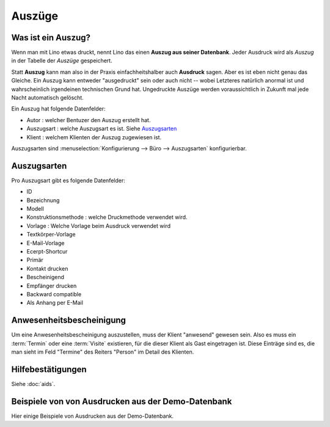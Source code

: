 ===============
Auszüge
===============


.. **Vorbemerkung für Eupener**

  Im Dezember 2015 wird im ÖSHZ Eupen der Empfang von TIM nach Lino
  umsteigen.  Das, was in TIM als "Bescheinigungen" lief, haben wir
  für Lino ziemlich stark umgekrempelt.  Auf den ersten Blick scheint
  das alles viel komplizierter und unflexibler als in TIM.
  Sozialarbeiter gehen lieber mit Menschen um als mit Computern.

  Aber wir haben Grund zur Hoffnung, dass ihr schon auf den zweiten
  Blick --nach Eingewöhnung-- erkennen werdet, dass das neue System
  mit den Hilfebeschlüssen und standardisierten Bescheinigungen eure
  tägliche Arbeit *spürbar erleichtert*.

  Und nicht nur das: weil das neue System deutlich strukturierter ist,
  wird es euch langfristig helfen, eure Arbeit *besser* zu machen,
  also euren Klienten besser zu helfen.



Was ist ein Auszug?
===================

Wenn man mit Lino etwas druckt, nennt Lino das einen **Auszug aus
seiner Datenbank**.  Jeder Ausdruck wird als *Auszug* in der Tabelle
der *Auszüge* gespeichert.

Statt **Auszug** kann man also in der Praxis einfachheitshalber auch
**Ausdruck** sagen.  Aber es ist eben nicht genau das Gleiche.  Ein
Auszug kann entweder "ausgedruckt" sein oder auch nicht -- wobei
Letzteres natürlich anormal ist und wahrscheinlich irgendeinen
technischen Grund hat. Ungedruckte Auszüge werden voraussichtlich in
Zukunft mal jede Nacht automatisch gelöscht.

Ein Auszug hat folgende Datenfelder:

- Autor : welcher Bentuzer den Auszug erstellt hat.
- Auszugsart : welche Auszugsart es ist. Siehe Auszugsarten_
- Klient : welchem Klienten der Auszug zugewiesen ist.


Auszugsarten sind :menuselection:`Konfigurierung
--> Büro --> Auszugsarten` konfigurierbar.

Auszugsarten
============

Pro Auszugsart gibt es folgende Datenfelder:

- ID
- Bezeichnung
- Modell
- Konstruktionsmethode : welche Druckmethode verwendet wird.
- Vorlage : Welche Vorlage beim Ausdruck verwendet wird
- Textkörper-Vorlage
- E-Mail-Vorlage
- Ecerpt-Shortcur
- Primär
- Kontakt drucken
- Bescheinigend
- Empfänger drucken
- Backward compatible
- Als Anhang per E-Mail


Anwesenheitsbescheinigung
=========================

Um eine Anwesenheitsbescheinigung auszustellen, muss der Klient
"anwesend" gewesen sein.  Also es muss ein :term:`Termin` oder eine
:term:`Visite` existieren, für die dieser Klient als Gast eingetragen
ist.  Diese Einträge sind es, die man sieht im Feld "Termine" des
Reiters "Person" im Detail des Klienten.


Hilfebestätigungen
==================

Siehe :doc:`aids`.

.. _welfare.excerpts.examples.de:

Beispiele von von Ausdrucken aus der Demo-Datenbank
===================================================

Hier einige Beispiele von Ausdrucken aus der Demo-Datenbank.

.. lino2rst::

   from lino_xl.lib.excerpts.doctools import show_excerpts
   print(show_excerpts())
   
